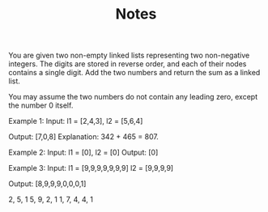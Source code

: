 #+TITLE: Notes

You are given two non-empty linked lists representing two non-negative integers. The digits are stored in reverse order, and each of their nodes contains a single digit. Add the two numbers and return the sum as a linked list.

You may assume the two numbers do not contain any leading zero, except the number 0 itself.

Example 1:
    Input:
        l1 = [2,4,3],
        l2 = [5,6,4]

    Output: [7,0,8]
    Explanation: 342 + 465 = 807.

Example 2:
    Input: l1 = [0], l2 = [0]
    Output: [0]

Example 3:
    Input:
        l1 = [9,9,9,9,9,9,9]
        l2 = [9,9,9,9]

    Output: [8,9,9,9,0,0,0,1]

    2, 5, 1
    5, 9, 2, 1
          1,
    7, 4, 4, 1
